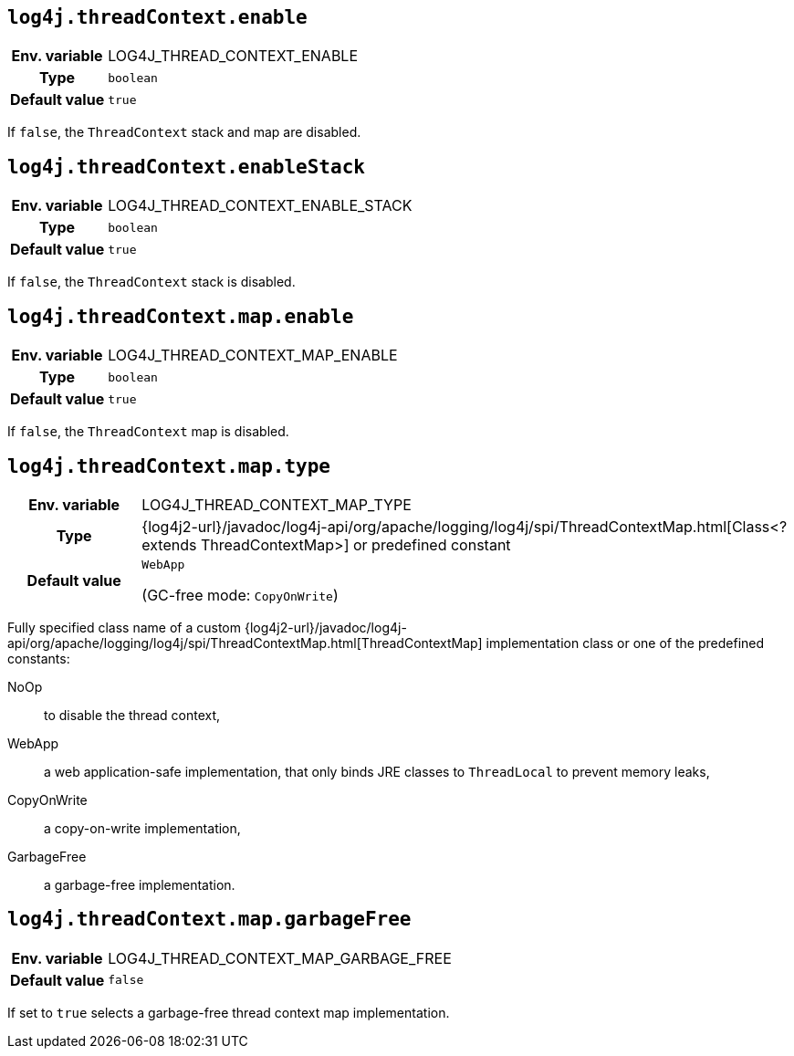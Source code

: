 ////
    Licensed to the Apache Software Foundation (ASF) under one or more
    contributor license agreements.  See the NOTICE file distributed with
    this work for additional information regarding copyright ownership.
    The ASF licenses this file to You under the Apache License, Version 2.0
    (the "License"); you may not use this file except in compliance with
    the License.  You may obtain a copy of the License at

         http://www.apache.org/licenses/LICENSE-2.0

    Unless required by applicable law or agreed to in writing, software
    distributed under the License is distributed on an "AS IS" BASIS,
    WITHOUT WARRANTIES OR CONDITIONS OF ANY KIND, either express or implied.
    See the License for the specific language governing permissions and
    limitations under the License.
////
[id=log4j.threadContext.enable]
== `log4j.threadContext.enable`

[cols="1h,5"]
|===
| Env. variable | LOG4J_THREAD_CONTEXT_ENABLE
| Type          | `boolean`
| Default value | `true`
|===

If `false`, the `ThreadContext` stack and map are disabled.

[id=log4j.threadContext.enableStack]
== `log4j.threadContext.enableStack`

[cols="1h,5"]
|===
| Env. variable | LOG4J_THREAD_CONTEXT_ENABLE_STACK
| Type          | `boolean`
| Default value | `true`
|===

If `false`, the `ThreadContext` stack is disabled.

[id=log4j.threadContext.map.enable]
== `log4j.threadContext.map.enable`

[cols="1h,5"]
|===
| Env. variable | LOG4J_THREAD_CONTEXT_MAP_ENABLE
| Type          | `boolean`
| Default value | `true`
|===

If `false`, the `ThreadContext` map is disabled.

// tag::gcfree[]

[id=log4j.threadContext.map.type]
== `log4j.threadContext.map.type`

[cols="1h,5"]
|===
| Env. variable
| LOG4J_THREAD_CONTEXT_MAP_TYPE

| Type
| {log4j2-url}/javadoc/log4j-api/org/apache/logging/log4j/spi/ThreadContextMap.html[Class<? extends ThreadContextMap>]
or predefined constant

| Default value
| `WebApp`

(GC-free mode: `CopyOnWrite`)
|===

Fully specified class name of a custom
{log4j2-url}/javadoc/log4j-api/org/apache/logging/log4j/spi/ThreadContextMap.html[ThreadContextMap]
implementation class or one of the predefined constants:

NoOp:: to disable the thread context,
WebApp:: a web application-safe implementation, that only binds JRE classes to `ThreadLocal` to prevent memory leaks,
CopyOnWrite:: a copy-on-write implementation,
GarbageFree:: a garbage-free implementation.

[id=log4j.threadContext.map.garbageFree]
== `log4j.threadContext.map.garbageFree`

[cols="1h,5"]
|===
| Env. variable | LOG4J_THREAD_CONTEXT_MAP_GARBAGE_FREE
| Default value | `false`
|===

If set to `true` selects a garbage-free thread context map implementation.

// end::gcfree[]
